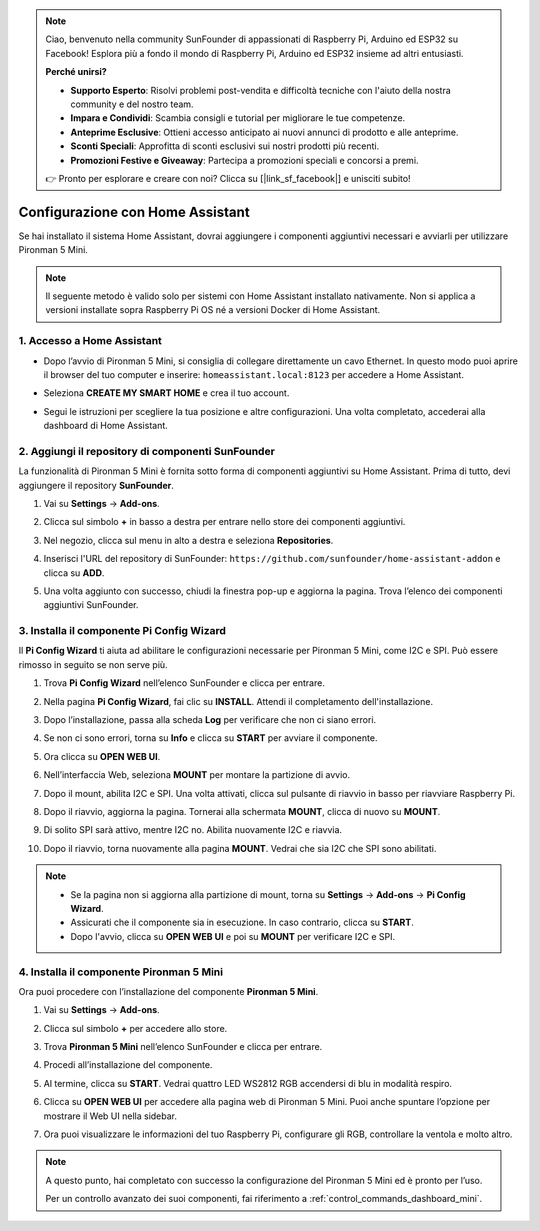 .. note:: 

    Ciao, benvenuto nella community SunFounder di appassionati di Raspberry Pi, Arduino ed ESP32 su Facebook! Esplora più a fondo il mondo di Raspberry Pi, Arduino ed ESP32 insieme ad altri entusiasti.

    **Perché unirsi?**

    - **Supporto Esperto**: Risolvi problemi post-vendita e difficoltà tecniche con l'aiuto della nostra community e del nostro team.
    - **Impara e Condividi**: Scambia consigli e tutorial per migliorare le tue competenze.
    - **Anteprime Esclusive**: Ottieni accesso anticipato ai nuovi annunci di prodotto e alle anteprime.
    - **Sconti Speciali**: Approfitta di sconti esclusivi sui nostri prodotti più recenti.
    - **Promozioni Festive e Giveaway**: Partecipa a promozioni speciali e concorsi a premi.

    👉 Pronto per esplorare e creare con noi? Clicca su [|link_sf_facebook|] e unisciti subito!

Configurazione con Home Assistant
============================================

Se hai installato il sistema Home Assistant, dovrai aggiungere i componenti aggiuntivi necessari e avviarli per utilizzare Pironman 5 Mini.

.. note::

    Il seguente metodo è valido solo per sistemi con Home Assistant installato nativamente. Non si applica a versioni installate sopra Raspberry Pi OS né a versioni Docker di Home Assistant.

1. Accesso a Home Assistant
---------------------------------

* Dopo l’avvio di Pironman 5 Mini, si consiglia di collegare direttamente un cavo Ethernet. In questo modo puoi aprire il browser del tuo computer e inserire: ``homeassistant.local:8123`` per accedere a Home Assistant.

  .. image:: img/home_login.png
   :width: 90%


* Seleziona **CREATE MY SMART HOME** e crea il tuo account.

  .. image:: img/home_account.png
   :width: 90%

* Segui le istruzioni per scegliere la tua posizione e altre configurazioni. Una volta completato, accederai alla dashboard di Home Assistant.

  .. image:: img/home_dashboard.png
   :width: 90%


2. Aggiungi il repository di componenti SunFounder
--------------------------------------------------------

La funzionalità di Pironman 5 Mini è fornita sotto forma di componenti aggiuntivi su Home Assistant. Prima di tutto, devi aggiungere il repository **SunFounder**.

#. Vai su **Settings** -> **Add-ons**.

   .. image:: img/home_setting_addon.png
      :width: 90%

#. Clicca sul simbolo **+** in basso a destra per entrare nello store dei componenti aggiuntivi.

   .. image:: img/home_addon.png
      :width: 90%

#. Nel negozio, clicca sul menu in alto a destra e seleziona **Repositories**.

   .. image:: img/home_add_res.png
      :width: 90%

#. Inserisci l'URL del repository di SunFounder: ``https://github.com/sunfounder/home-assistant-addon`` e clicca su **ADD**.

   .. image:: img/home_res_add.png
      :width: 90%

#. Una volta aggiunto con successo, chiudi la finestra pop-up e aggiorna la pagina. Trova l’elenco dei componenti aggiuntivi SunFounder.

   .. image:: img/home_addon_list.png
         :width: 90%

3. Installa il componente **Pi Config Wizard**
------------------------------------------------------

Il **Pi Config Wizard** ti aiuta ad abilitare le configurazioni necessarie per Pironman 5 Mini, come I2C e SPI. Può essere rimosso in seguito se non serve più.

#. Trova **Pi Config Wizard** nell’elenco SunFounder e clicca per entrare.

   .. image:: img/home_pi_config.png
      :width: 90%

#. Nella pagina **Pi Config Wizard**, fai clic su **INSTALL**. Attendi il completamento dell'installazione.

   .. image:: img/home_config_install.png
      :width: 90%

#. Dopo l’installazione, passa alla scheda **Log** per verificare che non ci siano errori.

   .. image:: img/home_log.png
      :width: 90%

#. Se non ci sono errori, torna su **Info** e clicca su **START** per avviare il componente.

   .. image:: img/home_start.png
      :width: 90%

#. Ora clicca su **OPEN WEB UI**.

   .. image:: img/home_open_web_ui.png
      :width: 90%

#. Nell’interfaccia Web, seleziona **MOUNT** per montare la partizione di avvio.

   .. image:: img/home_mount_boot.png
      :width: 90%

#. Dopo il mount, abilita I2C e SPI. Una volta attivati, clicca sul pulsante di riavvio in basso per riavviare Raspberry Pi.

   .. image:: img/home_i2c_spi.png
      :width: 90%

#. Dopo il riavvio, aggiorna la pagina. Tornerai alla schermata **MOUNT**, clicca di nuovo su **MOUNT**.

   .. image:: img/home_mount_boot.png
      :width: 90%

#. Di solito SPI sarà attivo, mentre I2C no. Abilita nuovamente I2C e riavvia.

   .. image:: img/home_enable_i2c.png
      :width: 90%

#. Dopo il riavvio, torna nuovamente alla pagina **MOUNT**. Vedrai che sia I2C che SPI sono abilitati.

   .. image:: img/home_i2c_spi_enable.png
      :width: 90%

.. note::

    * Se la pagina non si aggiorna alla partizione di mount, torna su **Settings** -> **Add-ons** -> **Pi Config Wizard**.
    * Assicurati che il componente sia in esecuzione. In caso contrario, clicca su **START**.
    * Dopo l'avvio, clicca su **OPEN WEB UI** e poi su **MOUNT** per verificare I2C e SPI.



4. Installa il componente **Pironman 5 Mini**
---------------------------------------------------

Ora puoi procedere con l’installazione del componente **Pironman 5 Mini**.

#. Vai su **Settings** -> **Add-ons**.

   .. image:: img/home_setting_addon.png
      :width: 90%

#. Clicca sul simbolo **+** per accedere allo store.

   .. image:: img/home_addon.png
      :width: 90%

#. Trova **Pironman 5 Mini** nell’elenco SunFounder e clicca per entrare.

   .. image:: img/home_pironman5_mini_addon.png
      :width: 90%

#. Procedi all’installazione del componente.

   .. image:: img/home_pironman5_mini_addon_install.png
      :width: 90%

#. Al termine, clicca su **START**. Vedrai quattro LED WS2812 RGB accendersi di blu in modalità respiro.

   .. image:: img/home_pironman5_mini_addon_start.png
      :width: 90%

#. Clicca su **OPEN WEB UI** per accedere alla pagina web di Pironman 5 Mini. Puoi anche spuntare l’opzione per mostrare il Web UI nella sidebar.

   .. image:: img/home_pironman5_mini_webui.png
      :width: 90%

#. Ora puoi visualizzare le informazioni del tuo Raspberry Pi, configurare gli RGB, controllare la ventola e molto altro.

   .. image:: img/home_web.png
      :width: 90%

.. note::

   A questo punto, hai completato con successo la configurazione del Pironman 5 Mini ed è pronto per l’uso.
   
   Per un controllo avanzato dei suoi componenti, fai riferimento a :ref:`control_commands_dashboard_mini`.
